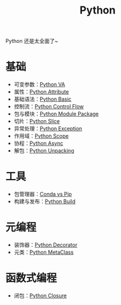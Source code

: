 :PROPERTIES:
:ID:       c7a6fb83-aaa7-485c-b32b-93ef16b7affa
:END:
#+title: Python

Python 还是太全面了~

* 基础
- 可变参数：[[id:2fd92f8f-5bc0-41b2-b5c4-a4955d339b06][Python VA]]
- 属性：[[id:0c92bba8-7f89-48f2-9f51-d06bdc9895e0][Python Attribute]]
- 基础语法：[[id:468d0b25-5c8c-4bb3-95e7-050b9b9c6d80][Python Basic]]
- 控制流：[[id:9238ef68-a8c0-4953-87fe-2e5ac29f7cbf][Python Control Flow]]
- 包与模块：[[id:25f5aae7-9ca2-4b4e-8236-1387ab9eede9][Python Module Package]]
- 切片：[[id:84199fee-8342-4bc4-8ed0-fdb106f1e72c][Python Slice]]
- 异常处理：[[id:ec0f6ba8-0255-4aca-acb8-fb7262460ee3][Python Exception]]
- 作用域：[[id:9435f940-8119-4d23-bed4-13d449b74816][Python Scope]]
- 协程：[[id:b0dcec00-c4c0-4456-b8ee-0157d1d29b53][Python Async]]
- 解包：[[id:4e1a0c62-221e-4f41-a2e7-484add3168d4][Python Unpacking]]

* 工具
- 包管理器：[[id:82fd65b0-c6c0-4ed0-9c6b-bf67ee9c1dc8][Conda vs Pip]]
- 构建与发布：[[id:72b64de1-78e7-4f49-ac91-0d04d2858c82][Python Build]]

* 元编程
- 装饰器：[[id:14647b81-6676-4ff0-af88-e7af3dc545dc][Python Decorator]]
- 元类：[[id:9fa2a766-8c58-4457-9613-c242246ad869][Python MetaClass]]

* 函数式编程
- 闭包：[[id:a7dbf3a6-05a8-4408-950a-d80be197ab62][Python Closure]]
